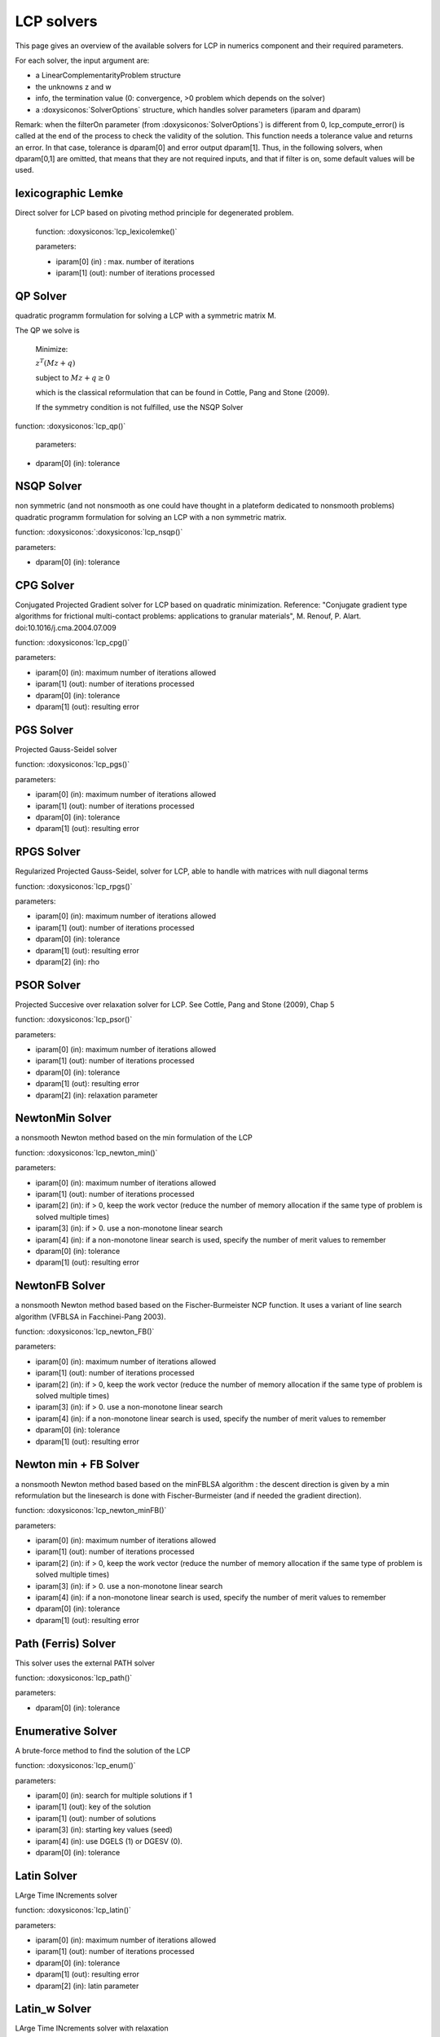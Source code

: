 .. _lcp_solvers:

LCP solvers
===========

This page gives an overview of the available solvers for LCP in numerics component and their required parameters.

For each solver, the input argument are:

* a LinearComplementarityProblem structure
* the unknowns z and w
* info, the termination value (0: convergence, >0 problem which depends on the solver)
* a :doxysiconos:`SolverOptions` structure, which handles solver parameters (iparam and dparam)

Remark: when the filterOn parameter (from :doxysiconos:`SolverOptions`) is different from 0, lcp_compute_error() is called at the end of the
process to check the validity of the solution. This function needs a tolerance value and returns an error.
In that case, tolerance is dparam[0] and error output dparam[1]. Thus, in the following solvers, when dparam[0,1] are omitted, that means that they are not required inputs, and that if filter is on, some default values will be used.

lexicographic Lemke
-------------------

Direct solver for LCP based on pivoting method principle for degenerated problem.

 function: :doxysiconos:`lcp_lexicolemke()`
 
 parameters:

 * iparam[0] (in) : max. number of iterations
 * iparam[1] (out): number of iterations processed

QP Solver
----------

quadratic programm formulation for solving a LCP with a symmetric matrix M.

The QP we solve is

  Minimize:
  
  :math:`z^T (M z + q)`

  subject to :math:`Mz  + q  \geq  0`

  which is the classical reformulation that can be found
  in Cottle, Pang and Stone (2009).

  If the symmetry condition is not fulfilled, use the NSQP Solver

function: :doxysiconos:`lcp_qp()`

 parameters:

* dparam[0] (in): tolerance

NSQP Solver
-----------

non symmetric (and not nonsmooth as one could have thought in a plateform dedicated to nonsmooth problems)
quadratic programm formulation for solving an LCP with a non symmetric matrix.

function: :doxysiconos:`:doxysiconos:`lcp_nsqp()`

parameters:

* dparam[0] (in): tolerance

CPG Solver
----------

Conjugated Projected Gradient solver for LCP based on quadratic minimization.
Reference: "Conjugate gradient type algorithms for frictional multi-contact problems: applications to granular materials",
M. Renouf, P. Alart. doi:10.1016/j.cma.2004.07.009

function: :doxysiconos:`lcp_cpg()`

parameters:

* iparam[0] (in): maximum number of iterations allowed
* iparam[1] (out): number of iterations processed
* dparam[0] (in): tolerance
* dparam[1] (out): resulting error

PGS Solver
----------

Projected Gauss-Seidel solver

function: :doxysiconos:`lcp_pgs()`

parameters:

* iparam[0] (in): maximum number of iterations allowed
* iparam[1] (out): number of iterations processed
* dparam[0] (in): tolerance
* dparam[1] (out): resulting error

RPGS Solver
-----------

Regularized Projected Gauss-Seidel, solver for LCP, able to handle with matrices with null diagonal terms

function: :doxysiconos:`lcp_rpgs()`

parameters:

* iparam[0] (in): maximum number of iterations allowed
* iparam[1] (out): number of iterations processed
* dparam[0] (in): tolerance
* dparam[1] (out): resulting error
* dparam[2] (in): rho

PSOR Solver
-----------

Projected Succesive over relaxation solver for LCP. See Cottle, Pang and Stone (2009), Chap 5 

function: :doxysiconos:`lcp_psor()`

parameters:

* iparam[0] (in): maximum number of iterations allowed
* iparam[1] (out): number of iterations processed
* dparam[0] (in): tolerance
* dparam[1] (out): resulting error
* dparam[2] (in): relaxation parameter

NewtonMin Solver
----------------

a nonsmooth Newton method based on the min formulation of the LCP

function: :doxysiconos:`lcp_newton_min()`

parameters:

* iparam[0] (in): maximum number of iterations allowed
* iparam[1] (out): number of iterations processed
* iparam[2] (in): if > 0, keep the work vector (reduce the number of memory allocation if the same type of problem is solved multiple times)
* iparam[3] (in): if > 0. use a non-monotone linear search
* iparam[4] (in): if a non-monotone linear search is used, specify the number of merit values to remember
* dparam[0] (in): tolerance
* dparam[1] (out): resulting error

NewtonFB Solver
---------------

a nonsmooth Newton method based based on the Fischer-Burmeister NCP function.
It uses a variant of line search algorithm (VFBLSA in Facchinei-Pang 2003).

function: :doxysiconos:`lcp_newton_FB()`

parameters:

* iparam[0] (in): maximum number of iterations allowed
* iparam[1] (out): number of iterations processed
* iparam[2] (in): if > 0, keep the work vector (reduce the number of memory allocation if the same type of problem is solved multiple times)
* iparam[3] (in): if > 0. use a non-monotone linear search
* iparam[4] (in): if a non-monotone linear search is used, specify the number of merit values to remember
* dparam[0] (in): tolerance
* dparam[1] (out): resulting error

Newton min + FB Solver
----------------------

a nonsmooth Newton method based based on the minFBLSA algorithm : the descent direction is given
by a min reformulation but the linesearch is done with Fischer-Burmeister (and if needed the gradient direction).

function: :doxysiconos:`lcp_newton_minFB()`

parameters:

* iparam[0] (in): maximum number of iterations allowed
* iparam[1] (out): number of iterations processed
* iparam[2] (in): if > 0, keep the work vector (reduce the number of memory allocation if the same type of problem is solved multiple times)
* iparam[3] (in): if > 0. use a non-monotone linear search
* iparam[4] (in): if a non-monotone linear search is used, specify the number of merit values to remember
* dparam[0] (in): tolerance
* dparam[1] (out): resulting error

Path (Ferris) Solver
--------------------

This solver uses the external PATH solver

function: :doxysiconos:`lcp_path()`

parameters:

* dparam[0] (in): tolerance

Enumerative Solver
------------------

A brute-force method to find the solution of the LCP

function: :doxysiconos:`lcp_enum()`

parameters:

* iparam[0] (in): search for multiple solutions if 1
* iparam[1] (out): key of the solution
* iparam[1] (out): number of solutions
* iparam[3] (in):  starting key values (seed)
* iparam[4] (in):  use DGELS (1) or DGESV (0).
* dparam[0] (in): tolerance

Latin Solver
------------

LArge Time INcrements solver

function: :doxysiconos:`lcp_latin()`

parameters:

* iparam[0] (in): maximum number of iterations allowed
* iparam[1] (out): number of iterations processed
* dparam[0] (in): tolerance
* dparam[1] (out): resulting error
* dparam[2] (in): latin parameter

Latin_w Solver
--------------

LArge Time INcrements solver with relaxation

function: :doxysiconos:`lcp_latin_w()`

parameters:

* iparam[0] (in): maximum number of iterations allowed
* iparam[1] (out): number of iterations processed
* dparam[0] (in): tolerance
* dparam[1] (out): resulting error
* dparam[2] (in): latin parameter
* dparam[3] (in): relaxation parameter

Block solver (Gauss Seidel)
---------------------------

Gauss-Seidel for Sparse-Block matrices. \n
Matrix M of the LCP must be a SparseBlockStructuredMatrix. \n
This solver first build a local problem for each row of blocks and then call any of the other solvers through lcp_driver()`.

function: :doxysiconos:`lcp_nsgs_SBM()`

parameters:

* iparam[0] (in): maximum number of iterations allowed for GS process
* iparam[1] (out): number of GS iterations processed
* iparam[2] (out): sum of all local number of iterations (if it has sense for the local solver)
* dparam[0] (in): tolerance
* dparam[1] (out): resulting error
* dparam[2] (in): sum of all local error values

